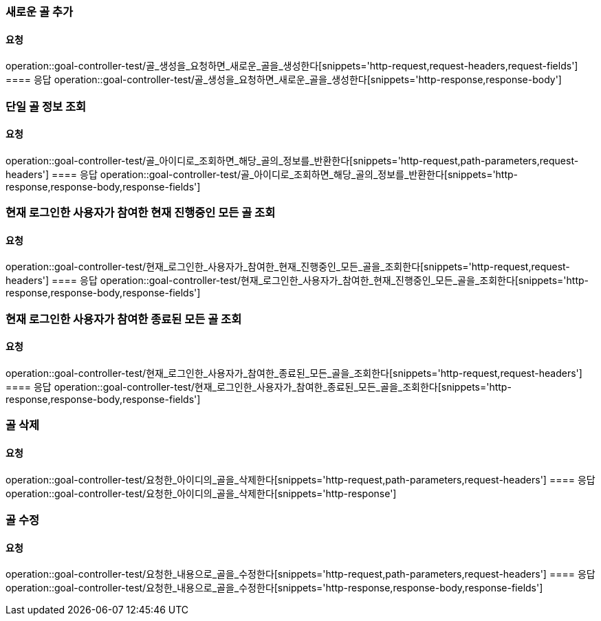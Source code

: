 === 새로운 골 추가
==== 요청
operation::goal-controller-test/골_생성을_요청하면_새로운_골을_생성한다[snippets='http-request,request-headers,request-fields']
==== 응답
operation::goal-controller-test/골_생성을_요청하면_새로운_골을_생성한다[snippets='http-response,response-body']

=== 단일 골 정보 조회
==== 요청
operation::goal-controller-test/골_아이디로_조회하면_해당_골의_정보를_반환한다[snippets='http-request,path-parameters,request-headers']
==== 응답
operation::goal-controller-test/골_아이디로_조회하면_해당_골의_정보를_반환한다[snippets='http-response,response-body,response-fields']

=== 현재 로그인한 사용자가 참여한 현재 진행중인 모든 골 조회
==== 요청
operation::goal-controller-test/현재_로그인한_사용자가_참여한_현재_진행중인_모든_골을_조회한다[snippets='http-request,request-headers']
==== 응답
operation::goal-controller-test/현재_로그인한_사용자가_참여한_현재_진행중인_모든_골을_조회한다[snippets='http-response,response-body,response-fields']

=== 현재 로그인한 사용자가 참여한 종료된 모든 골 조회
==== 요청
operation::goal-controller-test/현재_로그인한_사용자가_참여한_종료된_모든_골을_조회한다[snippets='http-request,request-headers']
==== 응답
operation::goal-controller-test/현재_로그인한_사용자가_참여한_종료된_모든_골을_조회한다[snippets='http-response,response-body,response-fields']

=== 골 삭제
==== 요청
operation::goal-controller-test/요청한_아이디의_골을_삭제한다[snippets='http-request,path-parameters,request-headers']
==== 응답
operation::goal-controller-test/요청한_아이디의_골을_삭제한다[snippets='http-response']

=== 골 수정
==== 요청
operation::goal-controller-test/요청한_내용으로_골을_수정한다[snippets='http-request,path-parameters,request-headers']
==== 응답
operation::goal-controller-test/요청한_내용으로_골을_수정한다[snippets='http-response,response-body,response-fields']
